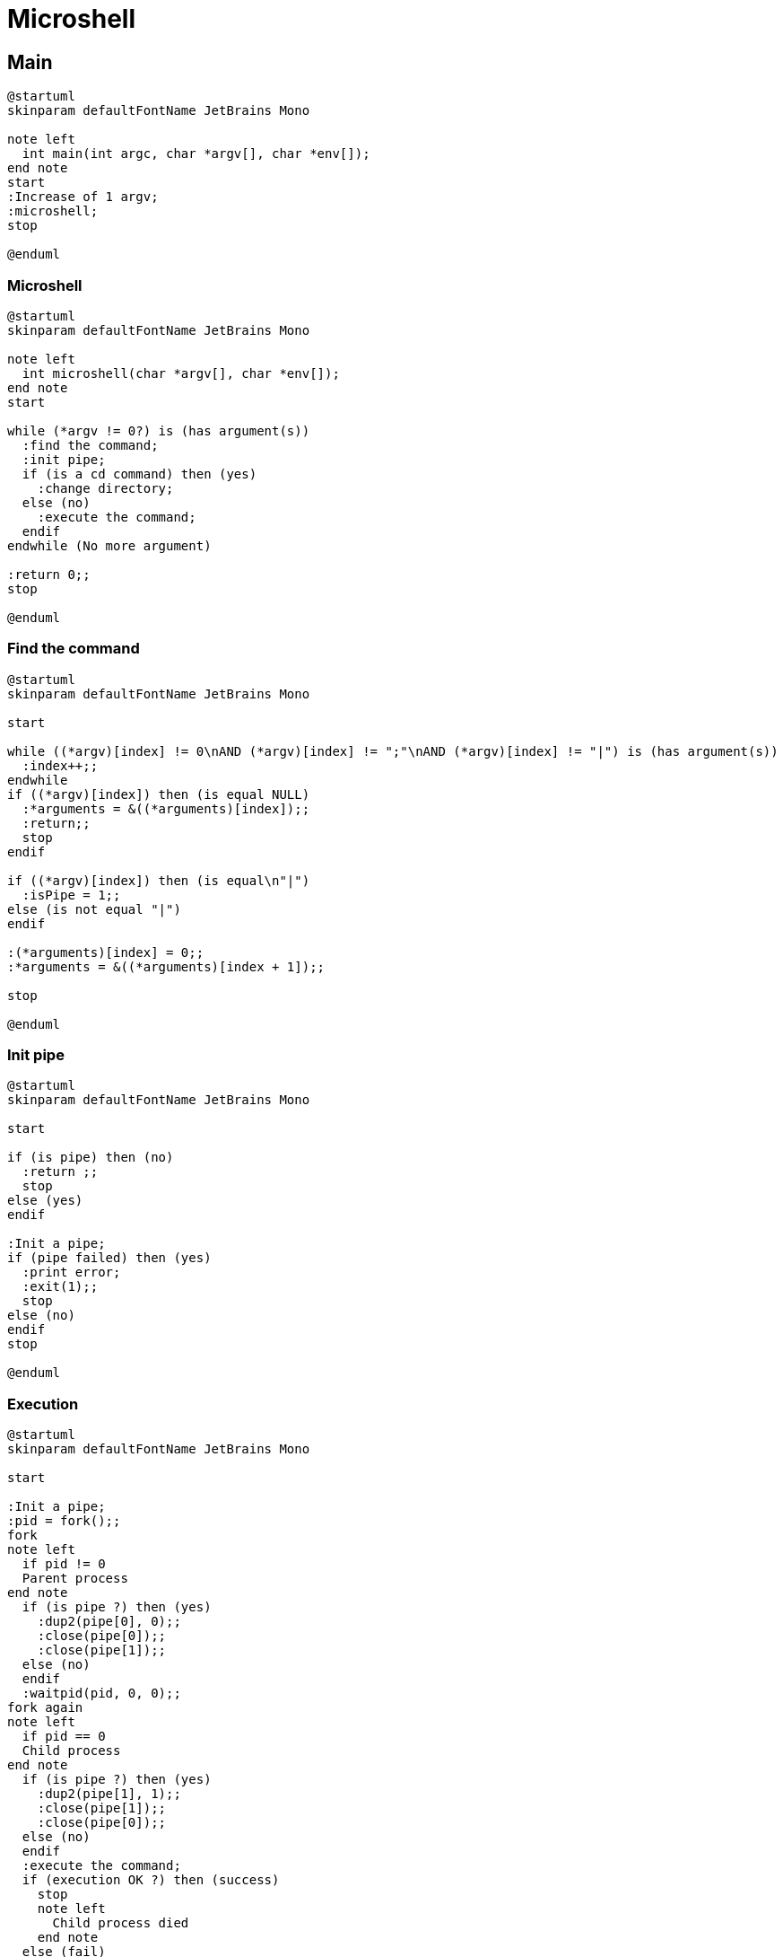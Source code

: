 = Microshell

== Main

[plantuml, target=main, format=svg, width=100%]
....
@startuml
skinparam defaultFontName JetBrains Mono

note left
  int main(int argc, char *argv[], char *env[]);
end note
start
:Increase of 1 argv;
:microshell;
stop

@enduml
....

=== Microshell

[plantuml, target=microshell, format=svg, width=100%]
....
@startuml
skinparam defaultFontName JetBrains Mono

note left
  int microshell(char *argv[], char *env[]);
end note
start

while (*argv != 0?) is (has argument(s))
  :find the command;
  :init pipe;
  if (is a cd command) then (yes)
    :change directory;
  else (no)
    :execute the command;
  endif
endwhile (No more argument)

:return 0;;
stop

@enduml
....

=== Find the command

[plantuml, target=find-the-command, format=svg, width=100%]
....
@startuml
skinparam defaultFontName JetBrains Mono

start

while ((*argv)[index] != 0\nAND (*argv)[index] != ";"\nAND (*argv)[index] != "|") is (has argument(s))
  :index++;;
endwhile
if ((*argv)[index]) then (is equal NULL)
  :*arguments = &((*arguments)[index]);;
  :return;;
  stop
endif

if ((*argv)[index]) then (is equal\n"|")
  :isPipe = 1;;
else (is not equal "|")
endif

:(*arguments)[index] = 0;;
:*arguments = &((*arguments)[index + 1]);;

stop

@enduml
....

=== Init pipe

[plantuml, target=pipe, format=svg, width=100%]
....
@startuml
skinparam defaultFontName JetBrains Mono

start

if (is pipe) then (no)
  :return ;;
  stop
else (yes)
endif

:Init a pipe;
if (pipe failed) then (yes)
  :print error;
  :exit(1);;
  stop
else (no)
endif
stop

@enduml
....

=== Execution

[plantuml, target=execution, format=svg, width=100%]
....
@startuml
skinparam defaultFontName JetBrains Mono

start

:Init a pipe;
:pid = fork();;
fork
note left
  if pid != 0
  Parent process
end note
  if (is pipe ?) then (yes)
    :dup2(pipe[0], 0);;
    :close(pipe[0]);;
    :close(pipe[1]);;
  else (no)
  endif
  :waitpid(pid, 0, 0);;
fork again
note left
  if pid == 0
  Child process
end note
  if (is pipe ?) then (yes)
    :dup2(pipe[1], 1);;
    :close(pipe[1]);;
    :close(pipe[0]);;
  else (no)
  endif
  :execute the command;
  if (execution OK ?) then (success)
    stop
    note left
      Child process died
    end note
  else (fail)
    :print error execve;
    :exit (1);;
    stop
    note left
      Child process died
    end note
  endif
end fork

stop

@enduml
....
